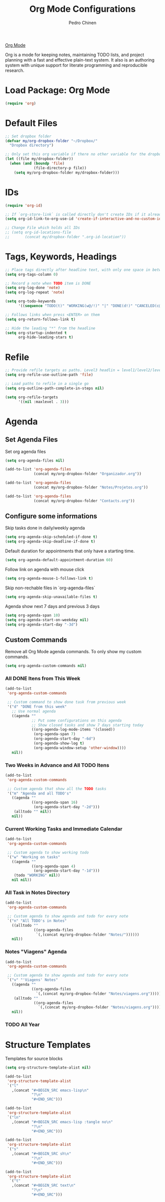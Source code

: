 #+TITLE:        Org Mode Configurations
#+AUTHOR:       Pedro Chinen
#+DATE-CREATED: [2018-09-24 Mon]
#+DATE-UPDATED: [2018-12-26 qua]

[[https://orgmode.org/][Org Mode]]

Org is a mode for keeping notes, maintaining TODO lists, and project planning with a fast and effective plain-text system. It also is an authoring system with unique support for literate programming and reproducible research.

* Load Package: Org Mode
:PROPERTIES:
:ID:       5ed0ba9d-5499-4dd2-9aa9-db12bb9d4684
:END:
#+BEGIN_SRC emacs-lisp
  (require 'org)

#+END_SRC

* Default Files
:PROPERTIES:
:ID:       aa2a4b3e-8702-4bd2-9c4b-89bed3173229
:END:
#+BEGIN_SRC emacs-lisp
  ;; Set dropbox folder
  (defvar my/org-dropbox-folder "~/Dropbox/"
    "Dropbox directory")

  ;; Only set this org variable if there no other variable for the dropbox folder
  (let ((file my/dropbox-folder))
    (when (and (boundp 'file)
               (file-directory-p file))
      (setq my/org-dropbox-folder my/dropbox-folder)))

#+END_SRC

* IDs
:PROPERTIES:
:ID:       bf94cf7d-f656-48ad-b7fe-c6ef9310e1ec
:END:
#+BEGIN_SRC emacs-lisp
  (require 'org-id)

  ;; If `org-store-link` is called directly don't create IDs if it already exist
  (setq org-id-link-to-org-use-id 'create-if-interactive-and-no-custom-id)

  ;; Change File which holds all IDs
  ;; (setq org-id-locations-file
  ;;       (concat my/dropbox-folder ".org-id-location"))

#+END_SRC

* Tags, Keywords, Headings
:PROPERTIES:
:ID:       d1668e0a-a17a-4fc0-8c60-342b5f5c7891
:END:
#+BEGIN_SRC emacs-lisp
  ;; Place tags directly after headline text, with only one space in between
  (setq org-tags-column 0)

  ;; Record a note when TODO item is DONE
  (setq org-log-done 'note)
  (setq org-log-repeat 'note)

  (setq org-todo-keywords
        '((sequence "TODO(t)" "WORKING(w@/!)" "|" "DONE(d!)" "CANCELED(c@)")))

  ;; Follows links when press <ENTER> on them
  (setq org-return-follows-link t)

  ;; Hide the leading "*" from the headline
  (setq org-startup-indented t
        org-hide-leading-stars t)

#+END_SRC

* Refile
:PROPERTIES:
:ID:       cd5cd9be-2d38-496d-85e8-92ecf29ef0f4
:END:
#+BEGIN_SRC emacs-lisp
  ;; Provide refile targets as paths. Level3 headlin = level1/level2/leve3
  (setq org-refile-use-outline-path 'file)

  ;; Load paths to refile in a single go
  (setq org-outline-path-complete-in-steps nil)

  (setq org-refile-targets
        '((nil :maxlevel . 3)))
#+END_SRC

* Agenda
:PROPERTIES:
:ID:       741ef6f4-614b-4b2e-b5cf-28a13f9ee9e6
:END:

** Set Agenda Files
:PROPERTIES:
:ID:       d0b21712-a701-4681-80b7-d805941835e6
:END:
Set org agenda files
#+BEGIN_SRC emacs-lisp
  (setq org-agenda-files nil)

  (add-to-list 'org-agenda-files
               (concat my/org-dropbox-folder "Organizador.org"))

  (add-to-list 'org-agenda-files
               (concat my/org-dropbox-folder "Notes/Projetos.org"))

  (add-to-list 'org-agenda-files
               (concat my/org-dropbox-folder "Contacts.org"))

#+END_SRC

** Configure some informations
:PROPERTIES:
:ID:       a75d5c64-9879-4700-b1ad-cd69d1983c7b
:END:

Skip tasks done in daily/weekly agenda
#+BEGIN_SRC emacs-lisp
  (setq org-agenda-skip-scheduled-if-done t)
  (setq org-agenda-skip-deadline-if-done t)

#+END_SRC


Default duration for appointments that only have a starting time.
#+BEGIN_SRC emacs-lisp
  (setq org-agenda-default-appointment-duration 60)

#+END_SRC

Follow link on agenda with mouse click
#+BEGIN_SRC emacs-lisp
  (setq org-agenda-mouse-1-follows-link t)

#+END_SRC

Skip non-rechable files in `org-agenda-files`
#+BEGIN_SRC emacs-lisp
  (setq org-agenda-skip-unavailable-files t)

#+END_SRC

Agenda show next 7 days and previous 3 days
#+BEGIN_SRC emacs-lisp
  (setq org-agenda-span 10)
  (setq org-agenda-start-on-weekday nil)
  (setq org-agenda-start-day "-3d")

#+END_SRC

** Custom Commands
:PROPERTIES:
:ID:       9f11523a-b7c1-432a-94b4-d406ca487263
:END:

Remove all Org Mode agenda commands. To only show my custom commands.
#+BEGIN_SRC emacs-lisp
  (setq org-agenda-custom-commands nil)

#+END_SRC

*** All DONE Itens from This Week
:PROPERTIES:
:ID:       2970d122-05c8-47bf-8f60-0ac4e25bcf04
:END:
#+BEGIN_SRC emacs-lisp
  (add-to-list
   'org-agenda-custom-commands

   ;; Custom command to show done task from previous week
   '("d" "DONE from this week"
     ;; Use normal agenda
     ((agenda ""
              ;; Put some configurations on this agenda
              ;; Show closed tasks and show 7 days starting today
              ((org-agenda-log-mode-items '(closed))
               (org-agenda-span 7)
               (org-agenda-start-day "-6d")
               (org-agenda-show-log t)
               (org-agenda-window-setup 'other-window))))
     nil))

#+END_SRC

*** Two Weeks in Advance and All TODO Itens
:PROPERTIES:
:ID:       6aa45574-713d-47b0-8756-bd352b8f2e00
:END:
#+BEGIN_SRC emacs-lisp
  (add-to-list
   'org-agenda-custom-commands

   ;; Custom agenda that show all the TODO tasks
   '("m" "Agenda and all TODO's"
     ((agenda ""
              ((org-agenda-span 16)
               (org-agenda-start-day "-2d")))
      (alltodo "" nil))
     nil))

#+END_SRC

*** Current Working Tasks and Immediate Calendar
:PROPERTIES:
:ID:       d0be7bcc-8135-4264-91b2-8f16ac337bb2
:END:

#+BEGIN_SRC emacs-lisp
  (add-to-list
   'org-agenda-custom-commands

   ;; Custom agenda to show working todo
   '("w" "Working on tasks"
     ((agenda ""
              ((org-agenda-span 4)
               (org-agenda-start-day "-1d")))
      (todo "WORKING" nil))
     nil nil))

#+END_SRC

*** All Task in Notes Directory
:PROPERTIES:
:ID:       0acfba9f-08a3-4e8b-b625-2547e4837630
:END:
#+BEGIN_SRC emacs-lisp
  (add-to-list
   'org-agenda-custom-commands

   ;; Custom agenda to show agenda and todo for every note
   `("n" "All TODO's in Notes"
     ((alltodo ""
               ((org-agenda-files
                `(,(concat my/org-dropbox-folder "Notes/"))))))
     nil))

#+END_SRC

*** Notes "Viagens" Agenda
:PROPERTIES:
:ID:       a7b76845-2081-4783-abea-1c507242f4f4
:END:
#+BEGIN_SRC emacs-lisp
  (add-to-list
   'org-agenda-custom-commands

   ;; Custom agenda to show agenda and todo for every note
   `("v" "'Viagens' Notes"
     ((agenda ""
              ((org-agenda-files
                `(,(concat my/org-dropbox-folder "Notes/viagens.org")))))
      (alltodo ""
               ((org-agenda-files
                 `(,(concat my/org-dropbox-folder "Notes/viagens.org"))))))
     nil))
#+END_SRC

*** TODO All Year 
:PROPERTIES:
:ID:       dfe5baf8-f51e-43ef-b7f9-9fc5fb54ce89
:END:

* Structure Templates
:PROPERTIES:
:ID:       abdb3d61-d414-492b-bf87-d670c5f52d82
:END:

Templates for source blocks
#+BEGIN_SRC emacs-lisp
  (setq org-structure-template-alist nil)

  (add-to-list
   'org-structure-template-alist
   `("l"
     ,(concat "#+BEGIN_SRC emacs-lisp\n"
              "?\n"
              "#+END_SRC")))

  (add-to-list
   'org-structure-template-alist
   `("ln"
     ,(concat "#+BEGIN_SRC emacs-lisp :tangle no\n"
              "?\n"
              "#+END_SRC")))

  (add-to-list
   'org-structure-template-alist
   `("s"
     ,(concat "#+BEGIN_SRC sh\n"
              "?\n"
              "#+END_SRC")))

  (add-to-list
   'org-structure-template-alist
    `("t"
     ,(concat "#+BEGIN_SRC text\n"
              "?\n"
              "#+END_SRC")))

#+END_SRC

* Babel Load Languages
:PROPERTIES:
:ID:       3187a406-3e9b-4ddb-839b-4385deca07f1
:END:

Create Variable to hold all languages that I want to be enabled
#+BEGIN_SRC emacs-lisp
  (defvar my/org-languages nil
    "List of languages enabled in Org Mode Blocks")

#+END_SRC

** Add support for Emacs Lisp
:PROPERTIES:
:ID:       e3868b22-706d-48c2-8545-5f79a16dfe30
:END:
#+BEGIN_SRC emacs-lisp
  (add-to-list
   'my/org-languages
   '(emacs-lisp . t))

#+END_SRC

** Add support for Shell
:PROPERTIES:
:ID:       81fa4906-c501-4377-aa4c-70e5fee03387
:END:
Shell has changed somehow and depending of your
current `org-version' or `emacs-version' it needs to load '(shell . t)
or '(sh . t)
https://emacs.stackexchange.com/questions/21366/should-i-have-removed-shell-t-to-clear-an-ob-shell-initialization-error/21368
#+BEGIN_SRC emacs-lisp
  (let ((shell-list '(shell . t))
        (sh-list '(sh . t))
        (elem nil))

    (if (version< org-version "9")
        (setq elem sh-list)
      (setq elem shell-list))

    (add-to-list
     'my/org-languages
     elem))

#+END_SRC

** Add support for Python
:PROPERTIES:
:ID:       933d309e-8a98-498c-a57f-a1fcc28b41f7
:END:
#+BEGIN_SRC emacs-lisp
  (add-to-list
   'my/org-languages
   '(python . t))

#+END_SRC

** Add support for Latex
:PROPERTIES:
:ID:       b8b399fd-dcac-4b0b-9d85-9b35e2a29f5c
:END:
#+BEGIN_SRC emacs-lisp
  (add-to-list
   'my/org-languages
   '(latex . t))

#+END_SRC

** Effectively loads languages
:PROPERTIES:
:ID:       f8a20334-6856-448b-976e-dcd7a9f5ea5c
:END:
#+BEGIN_SRC emacs-lisp
  ;; Support to languages in #-begin_src #end_src code
  (org-babel-do-load-languages
   'org-babel-load-languages
   my/org-languages)
#+END_SRC

* Functions
:PROPERTIES:
:ID:       82c60e4e-7fc8-44bc-aa49-c947d43dc8b0
:END:

** What to Do in This Week
:PROPERTIES:
:ID:       88aaa898-d7c3-4d43-ad8b-b51ca1e8145b
:END:
#+BEGIN_SRC emacs-lisp
  (defun my-week-and-todo-list ()
      "Create a list of this week and todo items"
      (interactive)

      ;; Add a theme.
      ;; (load-theme 'tango)

      ;; Get the Agenda indexed by 'n'
      (org-agenda nil "n")

      ;; Remove other windows so this is the only one visible
      (delete-other-windows))
#+END_SRC

** Update Org Timestamp
:PROPERTIES:
:ID:       3a743891-504e-4e4d-941b-953fd05ccc6b
:END:
#+BEGIN_SRC emacs-lisp
  (defun my-update-org-timestamp ()
    "Search for the string 'DATE-UPDATED' and chage the inactive
  timestamp after it."

    ;; Check to see if this is an Org mode file
    (when (and (eq major-mode 'org-mode)
               (eq buffer-read-only nil))

      ;; Save excursion so the pointer isn't changed
      (save-excursion

        ;; Go to the first positon in the buffer
        (goto-char (point-min))

        ;; Search for the string DATE-UPDATED: [2018-09-23 Sun])
        (if (not (null (search-forward-regexp "DATE-UPDATED: " nil t)))

            ;; Save the begin to where to delete.
            (let ((begin (point)))

              ;; Search for the next ']' the end of a date.
              (search-forward "]")

              ;; Delete the date described as [year-month=day DayofWeek]
              (delete-region begin (point))

              ;; Insert date of today
              (org-insert-time-stamp (current-time) nil t))

          ;; Text is not found: Message and do nothing
          (message "DATE-UPDATED does not exist in this buffer")))))

#+END_SRC

** Add Ids to All Headings
:PROPERTIES:
:ID:       5ce021fa-2ef7-4232-ad68-b06c9bc71b85
:END:
#+BEGIN_SRC emacs-lisp
  (defun my-add-ids-to-all-headings ()
    "Insert ids to every heading in the file. If it already has one do nothing"
    (interactive)
    (save-excursion
      (goto-char (point-max))
      (while (outline-previous-heading)
        (org-id-get-create))))

#+END_SRC

** Toggle Timestamp (Inactive to Active, vice versa)
:PROPERTIES:
:ID:       67c751e1-8e7a-4e38-af90-8201bea4de0e
:END:
#+BEGIN_SRC emacs-lisp
  (defun my-org-toggle-timestamp(beforeList afterList)
    "Toggle a time stamp to active and inactive, vice versa"

    ;; Don't change the cursor position
    (save-excursion

      ;; Narrow to the begin-end of line
      (narrow-to-region (progn
                          (beginning-of-line)
                          (point))
                        (progn
                          (end-of-line)
                          (point)))

      ;; search for begin-end of DATE
      (let ((begin (search-backward (first beforeList) nil t))
            (end (search-forward (first (rest beforeList)) nil t)))

        ;; if a DATE is found
        (if (and (not (not begin)) (not (not end)))
            (progn

              ;; change character for the appropriate one
              (delete-region begin (+ begin 1))
              (goto-char begin)
              (insert (first afterList))

              ;; change character for the appropriate one
              (goto-char end)
              (delete-region (- end 1) end)
              (insert (first (rest afterList))))))

      ;; Widen buffer
      (widen)))


  (defun my-org-active-timestamp ()
    "Active a timestamp, change [date] to <date>"
    (interactive)

    (my-org-toggle-timestamp '("[" "]") '("<" ">")))


  (defun my-org-inactive-timestamp ()
    "Inactive a timestamp, change <date> to [date]"
    (interactive)

    (my-org-toggle-timestamp '("<" ">") '("[" "]")))
#+END_SRC

** Id Remove Entry
:PROPERTIES:
:ID:       c331d738-e710-46ae-aed1-11b5a9902c14
:END:
#+BEGIN_SRC emacs-lisp
  ;; https://emacs.stackexchange.com/questions/30303/how-to-remove-org-id-drawer-location-file-entry
  (defun org-id-remove-entry ()
  "Remove/delete the ID entry and update the databases.
  Update the `org-id-locations' global hash-table, and update the
  `org-id-locations-file'.  `org-id-track-globally' must be `t`."
  (interactive)
    (save-excursion
      (org-back-to-heading t)
      (when (org-entry-delete (point) "ID")
        (org-id-update-id-locations nil 'silent))))
#+END_SRC

** Style Current Text
:PROPERTIES:
:ID:       c2de9ca1-9ca8-4e99-a408-37d581a6c720
:END:

*** Function to Get Begin and End Points
:PROPERTIES:
:ID:       4d9b080c-039b-4685-a03b-86cdfe2bb575
:END:


#+BEGIN_SRC emacs-lisp
  (defun my-begin-word-or-region ()
    "Get begin of WORD or REGION"

    (save-excursion
      ;; Get begin point of word
      (let ((point-begin
             (progn
               (forward-whitespace -1)
               (forward-char)
               (point))))

        ;; If region is active. Get its begin point
        (when (region-active-p)
          (setq point-begin (region-beginning)))

        ;; Return point
        point-begin)))

  (defun my-end-word-or-region ()
    "Get end of WORD or REGION"

    (save-excursion
      ;; Get end point of word
      (let ((point-end
             (progn
               (forward-whitespace 1)
               (backward-char)
               (point))))

        ;; If region is active. Get its end point
        (when (region-active-p)
          (setq point-end (region-end)))

        ;; Return point
        point-end)))
#+END_SRC

*** Function to Insert Char into Begin and End Point
:PROPERTIES:
:ID:       aed3fcdf-a49f-4d0e-b727-555fac20e6ba
:END:
#+BEGIN_SRC emacs-lisp
  (defun my-insert-string (begin end string)
    "Insert STRING in BEGIN and END point"

    ;; Put in the STRING in END position first so BEGIN position
    ;; won't be changed when adding STRING
    (goto-char end)
    (insert string)

    (goto-char begin)
    (insert string))
#+END_SRC

*** Italic
:PROPERTIES:
:ID:       438050d9-4708-4e5a-9d0b-2a1aaa3dcbdb
:END:

#+BEGIN_SRC emacs-lisp
  (defun my-org-italic-current-text ()
    "Make current WORD or REGION italic"
    (interactive)

    ;; Don't change the actual point
    (save-excursion

      ;; Set region of current word
      (let ((point-begin (my-begin-word-or-region))
            (point-end (my-end-word-or-region)))

        (my-insert-string point-begin point-end "/"))))
#+END_SRC

*** Bold
:PROPERTIES:
:ID:       713b4d63-ff3a-479e-b884-70585d4e66f4
:END:

#+BEGIN_SRC emacs-lisp
  (defun my-org-bold-current-text ()
    "Make current WORD or REGION bold"
    (interactive)

    ;; Don't change the actual point
    (save-excursion

      ;; Set region of current word
      (let ((point-begin (my-begin-word-or-region))
            (point-end (my-end-word-or-region)))

        (my-insert-string point-begin point-end "*"))))
#+END_SRC

* Hooks
:PROPERTIES:
:ID:       97b4a8b1-8d0b-4f54-9c25-44439c58c3f9
:END:
#+BEGIN_SRC emacs-lisp
  (defun my-org-hook-function ()
    "Check this file is an org file, is it is execute some functions"

    ;; Add hook before save
    (add-hook 'before-save-hook 'my-update-org-timestamp))


  ;; Add hook to org mode
  (add-hook 'org-mode-hook 'my-org-hook-function)
  (add-hook 'org-insert-heading-hook 'org-id-get-create)

  (add-hook 'org-mode-hook
            ;; Create hook when org mode is enabled
            (lambda()
              (visual-line-mode t)
              ))

#+END_SRC

* CANCELED Load Package: Org Contacts
CLOSED: [2018-11-23 sex 21:51]
:PROPERTIES:
:ID:       89910a66-0e0b-4e9d-a4da-61386dd74c51
:END:
- State "DONE"       from "WORKING"    [2018-11-23 sex 21:51]
#+BEGIN_SRC emacs-lisp
  (use-package org
    :ensure org-contacts
    :after org
    :custom (org-contacts-files '("~/Dropbox/Contacts.org")))
#+END_SRC

* Capture Templates
:PROPERTIES:
:ID:       d860bf58-caf5-4869-b56b-f74a9150a38a
:END:

Remove all capture templates.
#+BEGIN_SRC emacs-lisp
  (setq org-capture-templates nil)

#+END_SRC

** Template Structure
:PROPERTIES:
:ID:       a9e7947a-772f-476d-8365-8a7b50acde28
:END:

[[id:25a25f76-eb2c-4203-8a75-6a49751f0cc7][Capture Template Structures]]

** Contact Template
:PROPERTIES:
:ID:       fb54fa73-e4c7-4653-acd4-8357b9adb7bd
:END:
#+BEGIN_SRC emacs-lisp
  (let ((filename (concat my/org-dropbox-folder "Contacts.org"))
        (template "* %^{Nome}
  :PROPERTIES:
  :EMAIL: %^{Email}
  :NOTE: %^{NOTE}
  :END:
  <%^{yyyy-mm-dd} +1y>"))

    (add-to-list
     'org-capture-templates
     `("c" "Contact" entry
       (file ,filename)
       ,template
       :empty-lines 1
       :kill-buffer
       :unarrowed)))

#+END_SRC
** Project Template
:PROPERTIES:
:ID:       47c0325c-9ce4-4c35-b376-6836fab45957
:END:

#+BEGIN_SRC emacs-lisp
  (let ((filename (concat my/org-dropbox-folder "Projetos.org"))
        (template "* TODO %^{Project Idea}
  %T
  %a
  %?
  "))

      (add-to-list
       'org-capture-templates
       `("p" "Project Idea" entry
         (file ,filename)
         ,template
         :empty-lines 1)))

#+END_SRC

** Ledger Template
:PROPERTIES:
:ID:       67197e33-4b61-4639-94ef-d0b4df9c6fd3
:END:

#+BEGIN_SRC emacs-lisp
  (let ((filename (concat my/org-dropbox-folder "Ledger.ledger"))
        (template "%(my-org-pick-date) Dinheiro
  Expenses:Dinheiro                      R$ %^{50.00}
  Assets:Bank:Caixa"))

    (add-to-list
     'org-capture-templates
     `("D" "Ledger Dinheiro" plain
       (file ,filename)
       ,template
       :empty-lines 1)))

#+END_SRC

#+BEGIN_SRC emacs-lisp
  (let ((filename (concat my/org-dropbox-folder "Ledger.ledger"))
        (template "%(my-org-pick-date) %^{Empresa}
  Expenses:                      R$ %^{50.00}
  Assets:Bank:Bradesco"))

    (add-to-list
     'org-capture-templates
     `("T" "Ledger Transação" plain
       (file ,filename)
       ,template
       :empty-lines 1)))

#+END_SRC
